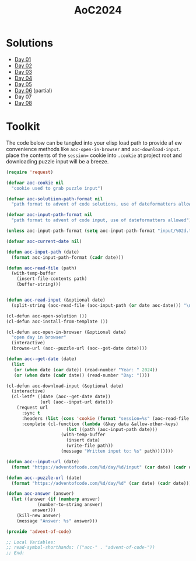#+TITLE: AoC2024

* Solutions
- [[file:day-01.el][Day 01]]
- [[file:day-02.el][Day 02]]
- [[file:day-03.el][Day 03]]
- [[file:day-04.el][Day 04]]
- [[file:day-05.el][Day 05]]  
- [[file:day-06.el][Day 06]] (partial)
- Day 07  
- [[file:day-08.el][Day 08]]

  
* Toolkit
The code below can be tangled into your elisp load path to provide af ew convenience methods like =aoc-open-in-browser= and =aoc-download-input=.  place the contents of the =session== cookie into =.cookie= at project root and downloading puzzle input will be a breeze.
#+begin_src emacs-lisp :tangle ~/.emacs.d/lisp/advent-of-code.el
(require 'request)

(defvar aoc-cookie nil
  "cookie used to grab puzzle input")

(defvar aoc-solutiion-path-format nil
  "path format to advent of code solutions, use of dateformatters allowed")

(defvar aoc-input-path-format nil
  "path format to advent of code input, use of dateformatters allowed")

(unless aoc-input-path-format (setq aoc-input-path-format "input/%02d.txt"))

(defvar aoc-current-date nil)

(defun aoc-input-path (date)
  (format aoc-input-path-format (cadr date)))

(defun aoc-read-file (path)
  (with-temp-buffer
    (insert-file-contents path)
    (buffer-string)))


(defun aoc-read-input (&optional date)
  (split-string (aoc-read-file (aoc-input-path (or date aoc-date))) "\n" t))

(cl-defun aoc-open-solution ())
(cl-defun aoc-install-from-template ())

(cl-defun aoc-open-in-browser (&optional date)
  "open day in browser"
  (interactive)
  (browse-url (aoc--puzzle-url (aoc--get-date date))))

(defun aoc--get-date (date)
  (list
   (or (when date (car date)) (read-number "Year: " 2024))
   (or (when date (cadr date)) (read-number "Day: "))))

(cl-defun aoc-download-input (&optional date)
  (interactive)
  (cl-letf* ((date (aoc--get-date date))
    	     (url (aoc--input-url date)))
    (request url
      :sync t
      :headers (list (cons 'cookie (format "session=%s" (aoc-read-file ".cookie"))))
      :complete (cl-function (lambda (&key data &allow-other-keys)
        		       (let ((path (aoc-input-path date)))
    				 (with-temp-buffer
    				   (insert data)
    				   (write-file path))
    				 (message "Written input to: %s" path)))))))

(defun aoc--input-url (date)
  (format "https://adventofcode.com/%d/day/%d/input" (car date) (cadr date)))

(defun aoc--puzzle-url (date)
  (format "https://adventofcode.com/%d/day/%d" (car date) (cadr date)))

(defun aoc-answer (answer)
  (let ((answer (if (numberp answer)
  		    (number-to-string answer)
  		  answer)))
    (kill-new answer)
    (message "Answer: %s" answer)))

(provide 'advent-of-code)

;; Local Variables:
;; read-symbol-shorthands: (("aoc-" . "advent-of-code-"))
;; End:
#+end_src


